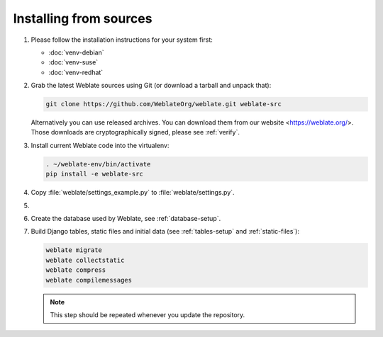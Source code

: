 .. _quick-source:

Installing from sources
=======================

#. Please follow the installation instructions for your system first:

   * :doc:`venv-debian`
   * :doc:`venv-suse`
   * :doc:`venv-redhat`


#. Grab the latest Weblate sources using Git (or download a tarball and unpack that):

   .. code-block:: sh

      git clone https://github.com/WeblateOrg/weblate.git weblate-src

   Alternatively you can use released archives. You can download them from our
   website <https://weblate.org/>. Those downloads are cryptographically
   signed, please see :ref:`verify`.

#. Install current Weblate code into the virtualenv:

   .. code-block:: sh

        . ~/weblate-env/bin/activate
        pip install -e weblate-src

#. Copy :file:`weblate/settings_example.py` to :file:`weblate/settings.py`.

#.
   .. include:: steps/adjust-config.rst

#. Create the database used by Weblate, see :ref:`database-setup`.

#. Build Django tables, static files and initial data (see
   :ref:`tables-setup` and :ref:`static-files`):

   .. code-block:: sh

        weblate migrate
        weblate collectstatic
        weblate compress
        weblate compilemessages

   .. note::

         This step should be repeated whenever you update the repository.
